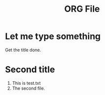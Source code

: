 #+TITLE: ORG File

* Let me type something

Get the title done.

* Second title

1) This is test.txt
2) The second file.


